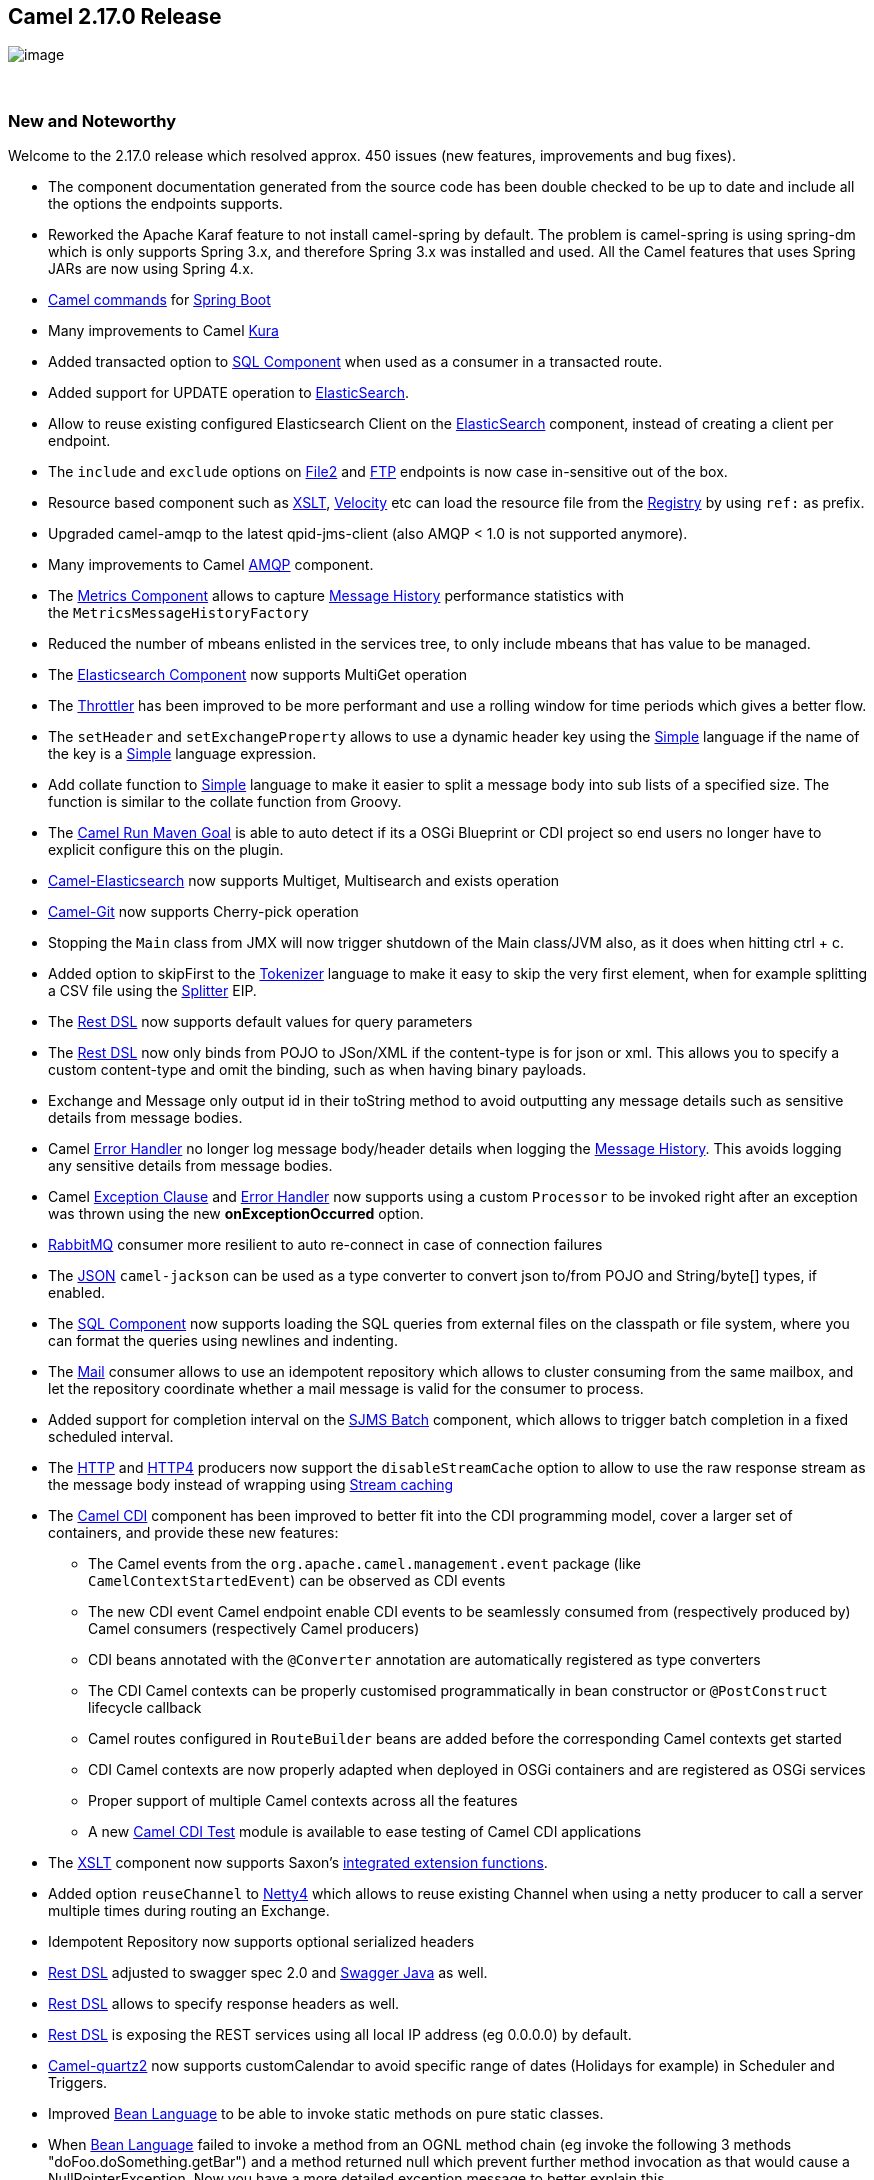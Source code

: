 [[ConfluenceContent]]
[[Camel2.17.0Release-Camel2.17.0Release]]
Camel 2.17.0 Release
--------------------

image:http://camel.apache.org/download.data/camel-box-v1.0-150x200.png[image]

 

[[Camel2.17.0Release-NewandNoteworthy]]
New and Noteworthy
~~~~~~~~~~~~~~~~~~

Welcome to the 2.17.0 release which resolved approx. 450 issues (new
features, improvements and bug fixes).

* The component documentation generated from the source code has been
double checked to be up to date and include all the options the
endpoints supports.
* Reworked the Apache Karaf feature to not install camel-spring by
default. The problem is camel-spring is using spring-dm which is only
supports Spring 3.x, and therefore Spring 3.x was installed and used.
All the Camel features that uses Spring JARs are now using Spring 4.x.
* link:tools.html[Camel commands] for link:spring-boot.html[Spring Boot]
* Many improvements to Camel link:kura.html[Kura]
* Added transacted option to link:sql-component.html[SQL Component] when
used as a consumer in a transacted route.
* Added support for UPDATE operation
to link:elasticsearch.html[ElasticSearch].
* Allow to reuse existing configured Elasticsearch Client on the
link:elasticsearch.html[ElasticSearch] component, instead of creating a
client per endpoint. 
* The `include` and `exclude` options on link:file2.html[File2]
and link:ftp.html[FTP] endpoints is now case in-sensitive out of the
box.
* Resource based component such
as link:xslt.html[XSLT], link:velocity.html[Velocity] etc can load the
resource file from the link:registry.html[Registry] by using `ref:` as
prefix.
* Upgraded camel-amqp to the latest qpid-jms-client (also AMQP < 1.0 is
not supported anymore).
* Many improvements to Camel link:amqp.html[AMQP] component.
* The link:metrics-component.html[Metrics Component] allows to
capture link:message-history.html[Message History] performance
statistics with the `MetricsMessageHistoryFactory `
* Reduced the number of mbeans enlisted in the services tree, to only
include mbeans that has value to be managed.
* The link:elasticsearch.html[Elasticsearch Component] now supports
MultiGet operation
* The link:throttler.html[Throttler] has been improved to be more
performant and use a rolling window for time periods which gives a
better flow.
* The `setHeader` and `setExchangeProperty` allows to use a dynamic
header key using the link:simple.html[Simple] language if the name of
the key is a link:simple.html[Simple] language expression.
* Add collate function to link:simple.html[Simple] language to make it
easier to split a message body into sub lists of a specified size. The
function is similar to the collate function from Groovy.
* The link:camel-run-maven-goal.html[Camel Run Maven Goal] is able to
auto detect if its a OSGi Blueprint or CDI project so end users no
longer have to explicit configure this on the plugin.
* link:elasticsearch.html[Camel-Elasticsearch] now supports Multiget,
Multisearch and exists operation
* link:git.html[Camel-Git] now supports Cherry-pick operation
* Stopping the `Main` class from JMX will now trigger shutdown of the
Main class/JVM also, as it does when hitting ctrl + c.
* Added option to skipFirst to the link:tokenizer.html[Tokenizer]
language to make it easy to skip the very first element, when for
example splitting a CSV file using the link:splitter.html[Splitter] EIP.
* The link:rest-dsl.html[Rest DSL] now supports default values for query
parameters
* The link:rest-dsl.html[Rest DSL] now only binds from POJO to JSon/XML
if the content-type is for json or xml. This allows you to specify a
custom content-type and omit the binding, such as when having binary
payloads.
* Exchange and Message only output id in their toString method to avoid
outputting any message details such as sensitive details from message
bodies.
* Camel link:error-handler.html[Error Handler] no longer log message
body/header details when logging the link:message-history.html[Message
History]. This avoids logging any sensitive details from message bodies.
* Camel link:exception-clause.html[Exception Clause]
and link:error-handler.html[Error Handler] now supports using a
custom `Processor` to be invoked right after an exception was thrown
using the new *onExceptionOccurred* option.
* link:rabbitmq.html[RabbitMQ] consumer more resilient to auto
re-connect in case of connection failures
* The link:json.html[JSON] `camel-jackson` can be used as a type
converter to convert json to/from POJO and String/byte[] types, if
enabled.
* The link:sql-component.html[SQL Component] now supports loading the
SQL queries from external files on the classpath or file system, where
you can format the queries using newlines and indenting.
* The link:mail.html[Mail] consumer allows to use an idempotent
repository which allows to cluster consuming from the same mailbox, and
let the repository coordinate whether a mail message is valid for the
consumer to process.
* Added support for completion interval on the link:sjms-batch.html[SJMS
Batch] component, which allows to trigger batch completion in a fixed
scheduled interval.
* The link:http.html[HTTP] and link:http4.html[HTTP4] producers now
support the `disableStreamCache` option to allow to use the raw response
stream as the message body instead of wrapping
using link:stream-caching.html[Stream caching]
* The link:cdi.html[Camel CDI] component has been improved to better fit
into the CDI programming model, cover a larger set of containers, and
provide these new features:
** The Camel events from the `org.apache.camel.management.event` package
(like `CamelContextStartedEvent`) can be observed as CDI events
** The new CDI event Camel endpoint enable CDI events to be seamlessly
consumed from (respectively produced by) Camel consumers (respectively
Camel producers)
** CDI beans annotated with the `@Converter` annotation are
automatically registered as type converters
** The CDI Camel contexts can be properly customised programmatically in
bean constructor or `@PostConstruct` lifecycle callback
** Camel routes configured in `RouteBuilder` beans are added before the
corresponding Camel contexts get started
** CDI Camel contexts are now properly adapted when deployed in OSGi
containers and are registered as OSGi services
** Proper support of multiple Camel contexts across all the features +
** A new link:cdi-testing.html[Camel CDI Test] module is available to
ease testing of Camel CDI applications
* The link:xslt.html[XSLT] component now supports
Saxon's http://www.saxonica.com/html/documentation/extensibility/integratedfunctions[integrated
extension functions].
* Added option `reuseChannel` to link:netty4.html[Netty4] which allows
to reuse existing Channel when using a netty producer to call a server
multiple times during routing an Exchange.
* Idempotent Repository now supports optional serialized headers 
* link:rest-dsl.html[Rest DSL] adjusted to swagger spec 2.0
and link:swagger-java.html[Swagger Java] as well.
* link:rest-dsl.html[Rest DSL] allows to specify response headers as
well.
* link:rest-dsl.html[Rest DSL] is exposing the REST services using all
local IP address (eg 0.0.0.0) by default.
* link:quartz2.html[Camel-quartz2] now supports customCalendar to avoid
specific range of dates (Holidays for example) in Scheduler and
Triggers.
* Improved link:bean-language.html[Bean Language] to be able to invoke
static methods on pure static classes.
* When link:bean-language.html[Bean Language] failed to invoke a method
from an OGNL method chain (eg invoke the following 3 methods
"doFoo.doSomething.getBar") and a method returned null which prevent
further method invocation as that would cause a NullPointerException.
Now you have a more detailed exception message to better explain this.
* link:jaxb.html[JAXB] data format and type converter now supports
converting from XML to POJO for classes that are using ObjectFactory
classes instead of XmlRootElement annotations.
* The link:kafka.html[Kafka] component has been migrated to use the Java
Kafka client instead of Scala. As such there may be migration efforts or
code changes that can affect users upgrading.
* The link:loop.html[Loop] EIP now allows to run in a while loop mode,
so it loops until the predicate returns false.
* Improved link:rest-dsl.html[Rest DSL] when CORS enabled to process and
return the configured CORS headers in the rest-dsl in all the
supported link:rest-dsl.html[Rest DSL] components.
* The `options` verb in the link:rest-dsl.html[Rest DSL] has been
deprecated and are not in use if CORS is enabled.
* The link:logeip.html[LogEIP] allows to use a global configured log
name, instead of using route id as the logger name
* A new `camel-spring-boot-starter` module that is a Spring-Boot starter
module like any other starter modules.
* Allow to run Camel link:spring-boot.html[Spring Boot] applications and
keep the JVM running in a easy way by
setting `camel.springboot.main-run-controller = true` option.
* The link:sql-component.html[SQL Component] supports using SQL IN
queries in the producer where the number of values in the IN clause is
dynamic from the current exchange.
* The link:swagger-java.html[Swagger Java] module now supports YAML as
response format in addition to the exisitng JSon format.

Fixed these issues

* The link:swagger-java.html[Swagger Java] now parses nested types in
the POJO model that has been annotated with the swagger api annotations
to use in the schema api model
* Fixed link:rest-dsl.html[Rest DSL] with apiContextPath fail to start
if there are 2 ore more rest's in use.
* Fixed link:rest-dsl.html[Rest DSL] with link:swagger-java.html[Swagger
Java] to output the swagger API with property placeholder resolved to
actual used values.
* link:paho.html[Paho] component name is not limited to 4 characters
anymore.
* Fixed link:spring-boot.html[Spring Boot] not starting Camel routes if
running in Spring Cloud.
* Fixed an issue with link:swagger-java.html[Swagger Java] using
api-docs could lead to api-doc route being added multiple times
* Fixed a few things missing in the generated swagger model when
using link:swagger-java.html[Swagger Java]
* Fixed using `statement.xxx` options on the link:jdbc.html[JDBC]
consumer would only be used in first poll.
* Fixed  link:http.html[HTTP] and link:http4.html[HTTP4] to keep
trailing slash if provided in uri when calling remote HTTP service.
* Fixed link:oncompletion.html[OnCompletion] to keep any caught
exception stored as property on the `Exchange` which allows to access
that information to know if there was an exception during routing.
* Fixed an issue with link:bean.html[Bean] component
or link:simple.html[Simple] language with OGNL method call, would pick
method with java.lang.Object type over a better suited method, when the
method is overloaded.
* Fixed `camel-blueprint` to wait for the bundles with the component and
data-formats the link:rest-dsl.html[Rest DSL] has been configured to
use, are available before starting Camel.
* Fixed an issue with link:error-handler.html[Error Handler] would log
any handled(true) exceptions.
* Fixed a memory leak if adding/removing routes
using link:idempotent-consumer.html[Idempotent Consumer] where the
repository would not be removed from the JMX registry when routes is
removed.
* Fixed issue with link:spring-boot.html[Spring Boot] would eager
shutdown some Camel resources like type converters, which spring-boot
should let Camel handle the lifecycle of these resources.
* Fixed link:cxfrs.html[CXFRS] using simple binding mode would use the
content-length header from the incoming message in the response, instead
of calculating the length based on the output message body.
* Fixed an issue with link:simple.html[Simple] if starting the
expression with `file:` could fail with an error.
* Fixed link:spring-boot.html[Spring Boot] may report spring type
converter errors if link:stream-caching.html[Stream caching] is enabled.
* Fixed link:idempotent-consumer.html[Idempotent Consumer] would not
propagate exception thrown from `IdempotentRepository` to
Camel's link:error-handler.html[Error Handler] such as `onException```

[[Camel2.17.0Release-New]]
New link:enterprise-integration-patterns.html[Enterprise Integration
Patterns]
^^^^^^^^^^^^^^^^^^^^^^^^^^^^^^^^^^^^^^^^^^^^^^^^^^^^^^^^^^^^^^^^^^^^^^^^^^^^^^

[[Camel2.17.0Release-New.1]]
New link:components.html[Components]
^^^^^^^^^^^^^^^^^^^^^^^^^^^^^^^^^^^^

* link:aws-kinesis.html[camel-aws] - AWS kinesis streams component added
* link:aws-ddbstream.html[camel-aws] - DynamoDB streams component added
* link:braintree.html[camel-braintree] - for interacting with Braintree
Payments.
* link:cdi-testing.html[camel-test-cdi] - ease testing of Camel CDI
applications
* link:etcd.html[camel-etcd] - Integrating Camel
with https://coreos.com/etcd/[Etcd] key value store
* camel-kubernetes - Integrates Camel with Kubernetes
* link:ignite.html[camel-ignite] - for working with Apache Ignite.
* camel-ironmq - messaging with the
http://www.iron.io/platform/ironmq/[IronMQ] cloud messaging.
* link:jcache.html[camel-jcache]link:mllp.html[ -
support ]https://github.com/jsr107/jsr107spec[JCache /
JSR107]link:mllp.html[ caching.]
* link:mllp.html[camel-mllp] - for working with the HL7 MLLP protocol.
This is an alternative to link:hl7.html[HL7] component.
* camel-nats - for interacting with Nats messaging platform
* link:apache-spark.html[camel-spark] - bridges Apache Spark
computations with Camel endpoints
* link:sql-stored-procedure.html[camel-sql] - Now supports calling
stored procedures using the new
link:sql-stored-procedure.html[sql-stored component].

[[Camel2.17.0Release-NewDSL]]
New DSL
^^^^^^^

[[Camel2.17.0Release-NewAnnotations]]
New Annotations
^^^^^^^^^^^^^^^

[[Camel2.17.0Release-NewDataFormats]]
New link:data-format.html[Data Formats]
^^^^^^^^^^^^^^^^^^^^^^^^^^^^^^^^^^^^^^^

* link:mime-multipart.html[MIME-Multipart] - mime based data format.
* link:lzf-data-format.html[LZF Data Format] - LZF based data format. 
* link:yaml-data-format.html[YAML Data Format] - YAML based data format.
* Hessian - Caucho Hessian based data format.

[[Camel2.17.0Release-New.2]]
New link:languages.html[Languages]
^^^^^^^^^^^^^^^^^^^^^^^^^^^^^^^^^^

[[Camel2.17.0Release-New.3]]
New link:examples.html[Examples]
^^^^^^^^^^^^^^^^^^^^^^^^^^^^^^^^

* camel-example-cdi-metrics - illustrates the integration between Camel,
Dropwizard Metrics and CDI.
* camel-example-cdi-properties - illustrates the integration between
Camel, DeltaSpike and CDI for configuration properties.
* camel-example-cdi-osgi - a CDI application using the SJMS component
that can be executed inside an OSGi container using PAX CDI.
* camel-example-cdi-rest-servlet - illustrates the Camel REST DSL being
used in a Web application that uses CDI as dependency injection
framework.
* camel-example-cdi-test - demonstrates the testing features that are
provided as part of the integration between Camel and CDI. +
* camel-example-spring-boot-metrics - showing a Camel spring-boot
application that report metrics to Graphite. Requires Graphite running
on your network.
* camel-example-widget-gadget-cdi - The Widget and Gadget use-case from
the EIP book implemented in Java with CDI dependency Injection.
* camel-example-widget-gadget-java - The Widget and Gadget use-case from
the EIP book implemented in plain old Java Main without any kind of
_application server_.
* camel-example-widget-gadget-xml - The Widget and Gadget use-case from
the EIP book implemented in Spring XML without any Java code or any kind
of _application server_.

[[Camel2.17.0Release-New.4]]
New link:tutorials.html[Tutorials]
^^^^^^^^^^^^^^^^^^^^^^^^^^^^^^^^^^

[[Camel2.17.0Release-APIbreaking]]
API breaking
~~~~~~~~~~~~

* As part of the link:cdi.html[Camel CDI] component refactoring:
** The `@ContextName` qualifier does not have a default empty value
anymore as it is irrelevant
** The CdiPropertiesComponent class has been removed, the
standard PropertiesComponent can be used instead

[[Camel2.17.0Release-KnownIssues]]
Known Issues
~~~~~~~~~~~~

* camel-guice cannot install in Karaf/ServiceMix

[[Camel2.17.0Release-Dependencyupgrades]]
Dependency upgrades
~~~~~~~~~~~~~~~~~~~

* Apache Cassandra from 2.1.8 to 2.2.2
* Apache Deltaspike from 1.5.1 to 1.5.2
* Apache Gora from 0.6 to 0.6.1
* Apache Jackrabbit from 2.11.0 to 2.11.3
* Apache Kafka from 0.8.2.2 to 0.9.0.0
* Apache Lucene from 4.10.4 to 5.2.1
* Apache Mina from 2.0.9 to 2.0.10
* Apache OpenEjb from 4.7.2 to 4.7.3
* Apache Solr from 4.10.4 to 5.2.1
* Aws SDK Java to version 1.10.37
* Atmosphere from 2.4.0 to 2.4.1.4
* Cassandra driver from 2.1.8 to 2.1.9
* Cassandra-unit from 2.1.9.2 to 2.2.2.1
* Cglib from 3.1 to 3.2.0
* Classmate from 1.3.0 to 1.3.1
* Chunk from 3.0.1 to 3.1.2
* Drools from 6.2.0.Final to 6.3.0.Final
* EHCache from 2.10.0 to 2.10.1
* Elasticsearch from 1.7.3 to 2.0.0
* Embedded Mongodb from 1.50.0 to 1.50.2
* Facebook4j from 2.3.1 to 2.4.2
* GAE from 1.9.26 to 1.9.32
* Google Gson from 2.4 to 2.61
* Hazelcast from 3.5.2 to 3.6
* Infinispan from 8.0.1.Final to 8.1.2.Final
* Jackson from 2.6.3 to 2.7.1
* Jboss Xnio from 3.3.1.Final to 3.3.4.Final
* Jboss Weld from 2.3.0.Final to 2.3.3.Final
* Jbpm from 6.2.0.Final to 6.3.0.Final
* Jgit from 4.1.0.201509280440-r to 4.1.1.201511131810-r
* Joda-time from 2.8.2 to 2.9.1
* Json-path from 2.0.0 to 2.1.0
* Jt400 from 8.6 to 8.7
* Kie from 6.2.0.Final to 6.3.0.Final
* Maven Exec plugin from 1.2.1 to 1.4.0
* Mongodb Java driver from 3.0.4 to 3.2.0
* Mvel from 2.2.6.Final to 2.2.7.Final
* Ognl from 3.1 to 3.1.1
* Olingo from 2.0.4 to 2.0.5
* Optaplanner from 6.2.0.Final to 6.3.0.Final
* Pax-exam from 4.6.0 to 4.8.0
* Spring 4.1.x to 4.2.x
* Spring-Boot 1.2.x to 1.3.x
* Spring Integration 2.x to 4.x
* slf4j-api 1.6.x to 1.7.x
* Undertow from 1.3.3.Final to 1.3.7.Final
* Vertx from 3.1.0 to 3.2.0
* Zookeeper from 3.4.6 to 3.4.7

[[Camel2.17.0Release-Importantchangestoconsiderwhenupgrading]]
Important changes to consider when upgrading
~~~~~~~~~~~~~~~~~~~~~~~~~~~~~~~~~~~~~~~~~~~~

* *This is the last release that will support Java 1.7. Releases after
this is expected to require Java 1.8+. *
* When installing the camel feature in Apache Karaf, then camel-spring
is not longer installed by default. You need to install camel-spring
feature if using spring-dm on Karaf. 
* Reworked the Apache Karaf feature to not install camel-spring by
default. The problem is camel-spring is using spring-dm which is only
supports Spring 3.x, and therefore Spring 3.x was installed and used.
All the Camel features that uses Spring JARs are now using Spring 4.x.
* Removed camel-docker from karaf features as it does not work in OSGi
* Some changes in link:rest-dsl.html[Rest DSL] to adjust naming and
types to the Swagger Spec 2.0
* Any custom component that supports suspension in doSuspend/doResume
should implement the new `Suspendable` marker interface, so Camel knows
there is custom logic for suspension in the component.
* Exchange and Message only output id in their toString method to avoid
outputting any message details such as sensitive details from message
bodies.
* Removed camel-hbase as Karaf feature as it did not really work well in
OSGi
* Upgraded camel-hbase to Hadoop 2.x and HBase 1.1.x
* camel-infinispan requires Java 8.
* camel-mustache requires Java 8.
* Support for Spring 4.0.x is deprecated. Support for Spring 3.x is
being *removed* in the next release.
* Support for Karaf 2.x and 3.x is deprecated. And removed in next
release, where Karaf 4.x onwards is only supported.
* camel-jetty8 is deprecated and being removed in next release.
* Moved some Camel tooling related dependencies (such as maven/plexus)
from the Camel Parent BOM to the tooling BOM (to have them separated).
* camel-amqp do not support 0.9 anymore. 
* camel-spring-integration feature has been removed from the Camel
karaf.
* The link:mail.html[Mail] component now requires to configure to, cc,
and bcc using lower case keys, eg to=foo@bar.com, instead
of To=foo@bar.com as previously.
* The link:file2.html[File] consumer no longer probe the file content by
default. See the option `probeContentType` for more details.
* If using link:bean.html[Bean] or link:class.html[Class] component and
specifying additional parameters in the endpoint uri to configure on the
bean, then these options should now be prefixed with bean., eg
`foo=123` is now `bean.foo=123`.
* The link:twitter.html[Twitter] delay option is changed from seconds to
milli seconds by default, eg 10 should be 10000 to indicate 10 seconds.
This is aligned how other components with delay option behaves. 
* The options `attributeNames` and `messageAttributeNames`
on link:aws-sqs.html[AWS-SQS] is changed to a string type where you can
separate multiple values using comma. Before the type was a Collection
which was much harder to configure in the Camel uris.
* link:rest-dsl.html[Rest DSL] is exposing the REST services using all
local IP address (eg 0.0.0.0) by default, instead of the local IP
address of the host.
* The link:hbase.html[hbase] component now require row mapping from the
endpoint uri to be prefixed with `row.` as prefix. +
Before:
`family=info&qualifier=firstName&family2=birthdate&qualifier2=year`. After: `row.family=info&row.qualifier=firstName&row.family2=birthdate&row.qualifier2=year`.
* As part of the link:cdi.html[Camel CDI] component
refactoring, _DeltaSpike_ is not used anymore for the sourcing of the
configuration properties. This new version of the component is agnostic
to any configuration sourcing mechanism and delegates that concern to
the application so that it can declare a
custom `PropertiesComponent` bean whose sourcing is tailored to its
need. _DeltaSpike_ can still be used by the application by declaring
a `PropertiesComponent` bean configured with
a `PropertiesParser` relying on _DeltaSpike_. See
the `camel-example-cdi-properties` example for more details.
* The link:kafka.html[Kafka] component has been migrated to use the Java
Kafka client instead of Scala. As such there may be migration efforts or
code changes that can affect users upgrading.
* Improved link:rest-dsl.html[Rest DSL] when CORS enabled to process and
return the configured CORS headers in the rest-dsl in all the
supported link:rest-dsl.html[Rest DSL] components.
* The `options` verb in the link:rest-dsl.html[Rest DSL] has been
deprecated and are not in use if CORS is enabled.
* camel-gae is deprecated and will be removed from Camel 2.18 onwards. +
 +
 +

[[Camel2.17.0Release-GettingtheDistributions]]
Getting the Distributions
~~~~~~~~~~~~~~~~~~~~~~~~~

[[Camel2.17.0Release-BinaryDistributions]]
Binary Distributions
^^^^^^^^^^^^^^^^^^^^

[width="100%",cols="34%,33%,33%",options="header",]
|=======================================================================
|Description |Download Link |PGP Signature file of download
|Windows Distribution
|http://www.apache.org/dyn/closer.cgi/camel/apache-camel/2.17.0/apache-camel-2.17.0.zip[apache-camel-2.17.0.zip]
|http://www.apache.org/dist/camel/apache-camel/2.17.0/apache-camel-2.17.0.zip.asc[apache-camel-2.17.0.zip.asc]

|Unix/Linux/Cygwin Distribution
|http://www.apache.org/dyn/closer.cgi/camel/apache-camel/2.17.0/apache-camel-2.17.0.tar.gz[apache-camel-2.17.0.tar.gz]
|http://www.apache.org/dist/camel/apache-camel/2.17.0/apache-camel-2.17.0.tar.gz.asc[apache-camel-2.17.0.tar.gz.asc]
|=======================================================================

[Info]
====
 **The above URLs use redirection**

The above URLs use the Apache Mirror system to redirect you to a
suitable mirror for your download. Some users have experienced issues
with some versions of browsers (e.g. some Safari browsers). If the
download doesn't seem to work for you from the above URL then try using
http://www.mozilla.com/en-US/firefox/[FireFox]

====

[[Camel2.17.0Release-SourceDistributions]]
Source Distributions
^^^^^^^^^^^^^^^^^^^^

[width="100%",cols="34%,33%,33%",options="header",]
|=======================================================================
|Description |Download Link |PGP Signature file of download
|Source for Windows
|http://www.apache.org/dyn/closer.cgi/camel/apache-camel/2.17.0/apache-camel-2.17.0-src.zip[apache-camel-2.17.0-src.zip]
|http://www.apache.org/dist/camel/apache-camel/2.17.0/apache-camel-2.17.0-src.zip.asc[apache-camel-2.17.0-src.zip.asc]
|=======================================================================

[[Camel2.17.0Release-GettingtheBinariesusingMaven2]]
Getting the Binaries using Maven 2
^^^^^^^^^^^^^^^^^^^^^^^^^^^^^^^^^^

To use this release in your maven project, the proper dependency
configuration that you should use in your
http://maven.apache.org/guides/introduction/introduction-to-the-pom.html[Maven
POM] is:

[source,brush:,java;,gutter:,false;,theme:,Default]
----
<dependency>
  <groupId>org.apache.camel</groupId>
  <artifactId>camel-core</artifactId>
  <version>2.17.0</version>
</dependency>
----

[[Camel2.17.0Release-SVNTagCheckout]]
SVN Tag Checkout
^^^^^^^^^^^^^^^^

[source,brush:,java;,gutter:,false;,theme:,Default]
----
svn co http://svn.apache.org/repos/asf/camel/tags/camel-2.17.0
----

[[Camel2.17.0Release-Changelog]]
Changelog
~~~~~~~~~

For a more detailed view of new features and bug fixes, see the:

* https://issues.apache.org/jira/secure/ReleaseNote.jspa?projectId=12311211&version=12333368[Release
notes for 2.17.0]

 +

 +
